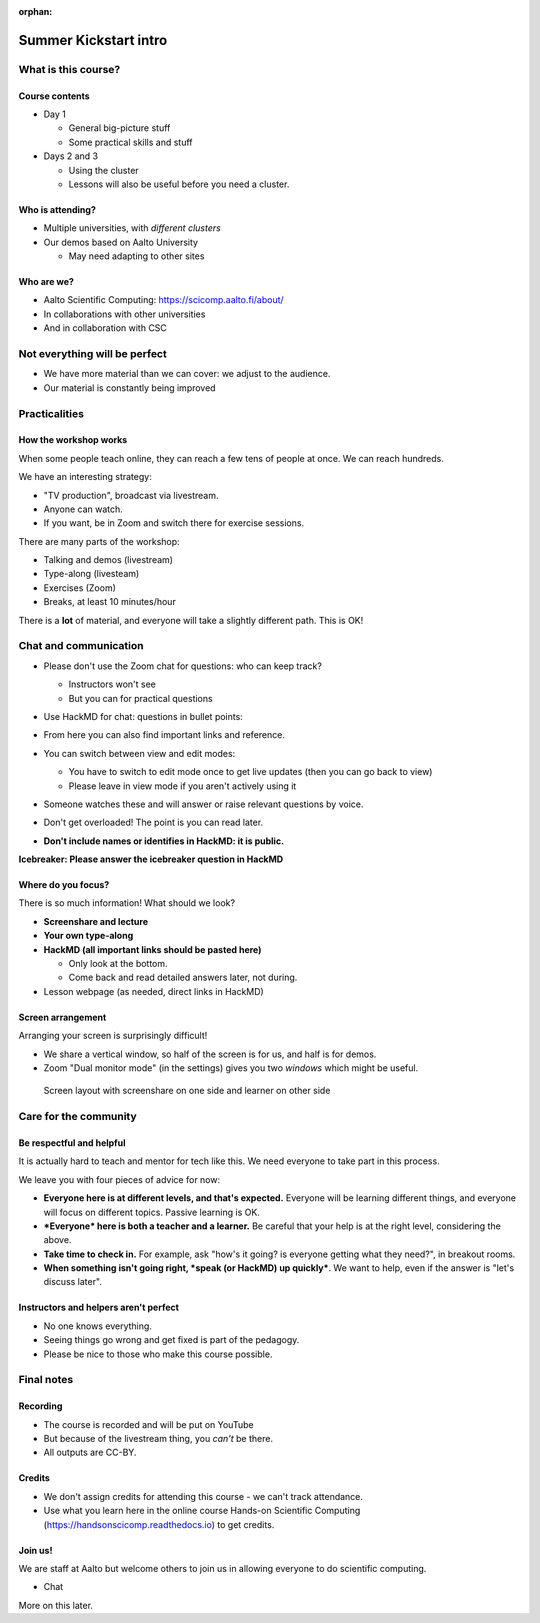 :orphan:

..
   This is the initial intro of the kickstart course

Summer Kickstart intro
======================



What is this course?
--------------------


Course contents
~~~~~~~~~~~~~~~

* Day 1

  * General big-picture stuff
  * Some practical skills and stuff

* Days 2 and 3

  * Using the cluster
  * Lessons will also be useful before you need a cluster.


Who is attending?
~~~~~~~~~~~~~~~~~

* Multiple universities, with *different clusters*
* Our demos based on Aalto University

  * May need adapting to other sites


Who are we?
~~~~~~~~~~~

* Aalto Scientific Computing: https://scicomp.aalto.fi/about/
* In collaborations with other universities
* And in collaboration with CSC


Not everything will be perfect
------------------------------

- We have more material than we can cover: we adjust to the audience.
- Our material is constantly being improved



Practicalities
--------------


How the workshop works
~~~~~~~~~~~~~~~~~~~~~~

When some people teach online, they can reach a few tens of people at
once.  We can reach hundreds.

We have an interesting strategy:

- "TV production", broadcast via livestream.
- Anyone can watch.
- If you want, be in Zoom and switch there for exercise sessions.

There are many parts of the workshop:

- Talking and demos (livestream)
- Type-along (livesteam)
- Exercises (Zoom)
- Breaks, at least 10 minutes/hour

There is a **lot** of material, and everyone will take a slightly
different path.  This is OK!


Chat and communication
----------------------

- Please don't use the Zoom chat for questions: who can keep track?

  - Instructors won't see
  - But you can for practical questions

- Use HackMD for chat: questions in bullet points:

  .. image:: https://coderefinery.github.io/manuals/_images/hackmd--questions2.png
     :alt: View and edit modes at top

- From here you can also find important links and reference.

- You can switch between view and edit modes:

  .. image:: https://coderefinery.github.io/manuals/_images/hackmd--controls.png
     :alt: View and edit modes at top

  - You have to switch to edit mode once to get live updates (then you
    can go back to view)
  - Please leave in view mode if you aren't actively using it

- Someone watches these and will answer or raise relevant questions by
  voice.

- Don't get overloaded!  The point is you can read later.

- **Don't include names or identifies in HackMD: it is public.**

**Icebreaker: Please answer the icebreaker question in HackMD**


Where do you focus?
~~~~~~~~~~~~~~~~~~~

There is so much information!  What should we look?

- **Screenshare and lecture**
- **Your own type-along**
- **HackMD (all important links should be pasted here)**

  - Only look at the bottom.
  - Come back and read detailed answers later, not during.

- Lesson webpage (as needed, direct links in HackMD)


Screen arrangement
~~~~~~~~~~~~~~~~~~

Arranging your screen is surprisingly difficult!

- We share a vertical window, so half of the screen is for us, and
  half is for demos.
- Zoom "Dual monitor mode" (in the settings) gives you two *windows*
  which might be useful.

.. figure:: https://coderefinery.github.io/manuals/_images/layout--learner-top.png

   Screen layout with screenshare on one side and learner on other side


Care for the community
----------------------

Be respectful and helpful
~~~~~~~~~~~~~~~~~~~~~~~~~

It is actually hard to teach and mentor for tech like this.  We need
everyone to take part in this process.

We leave you with four pieces of advice for now:

- **Everyone here is at different levels, and that's expected.**
  Everyone will be learning different things, and everyone will focus
  on different topics.  Passive learning is OK.
- ***Everyone* here is both a teacher and a learner.**  Be careful
  that your help is at the right level, considering the above.
- **Take time to check in.** For example, ask "how's it going? is
  everyone getting what they need?", in breakout rooms.
- **When something isn't going right, *speak (or HackMD) up quickly***.
  We want to help, even if the answer is "let's discuss later".


Instructors and helpers aren't perfect
~~~~~~~~~~~~~~~~~~~~~~~~~~~~~~~~~~~~~~

- No one knows everything.
- Seeing things go wrong and get fixed is part of the pedagogy.
- Please be nice to those who make this course possible.


Final notes
-----------

Recording
~~~~~~~~~

- The course is recorded and will be put on YouTube
- But because of the livestream thing, you *can't* be there.
- All outputs are CC-BY.


Credits
~~~~~~~

- We don't assign credits for attending this course - we can't track
  attendance.
- Use what you learn here in the online course Hands-on Scientific
  Computing (https://handsonscicomp.readthedocs.io) to get credits.


Join us!
~~~~~~~~

We are staff at Aalto but welcome others to join us in allowing
everyone to do scientific computing.

- Chat

More on this later.
